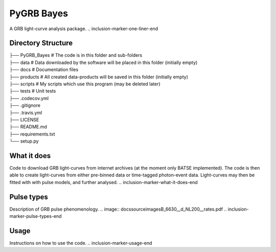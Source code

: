 PyGRB Bayes
===========
.. inclusion-marker-one-liner-start
A GRB light-curve analysis package.
.. inclusion-marker-one-liner-end





Directory Structure
-------------------


| ├── PyGRB_Bayes            # The code is in this folder and sub-folders
| ├── data                   # Data downloaded by the software will be placed in this folder (initially empty)
| ├── docs                   # Documentation files
| ├── products               # All created data-products will be saved in this folder (initially empty)
| ├── scripts                # My scripts which use this program (may be deleted later)
| ├── tests                  # Unit tests
| ├── .codecov.yml
| ├── .gitignore
| ├── .travis.yml
| ├── LICENSE
| ├── README.md
| ├── requirements.txt
| └── setup.py


.. inclusion-marker-what-it-does-start
What it does
------------
Code to download GRB light-curves from internet archives (at the moment only BATSE implemented). The code is then able to create light-curves from either pre-binned data or time-tagged photon-event data. Light-curves may then be fitted with with pulse models, and further analysed.
.. inclusion-marker-what-it-does-end



.. inclusion-marker-pulse-types-start
Pulse types
-----
Description of GRB pulse phenomenology.
.. image:: docs\source\images\B_6630__d_NL200__rates.pdf
.. inclusion-marker-pulse-types-end



.. inclusion-marker-usage-start
Usage
-----
Instructions on how to use the code.
.. inclusion-marker-usage-end
